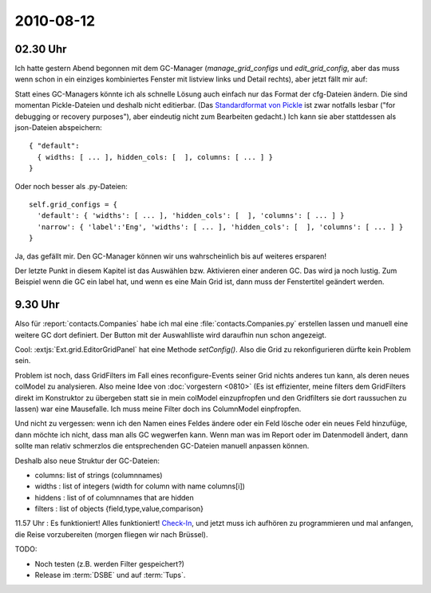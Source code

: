 2010-08-12
==========

02.30 Uhr
---------

Ich hatte gestern Abend begonnen mit dem GC-Manager (`manage_grid_configs` und `edit_grid_config`, aber das muss wenn schon in ein einziges kombiniertes Fenster mit listview links und Detail rechts), aber jetzt fällt mir auf: 

Statt eines GC-Managers könnte ich als schnelle Lösung auch einfach nur das Format der cfg-Dateien ändern. Die sind momentan Pickle-Dateien und deshalb nicht editierbar. (Das `Standardformat von Pickle <http://docs.python.org/library/pickle.html#data-stream-format>`_ ist zwar notfalls lesbar ("for debugging or recovery purposes"), aber eindeutig nicht zum Bearbeiten gedacht.) Ich kann sie aber stattdessen als json-Dateien abspeichern::

  { "default": 
    { widths: [ ... ], hidden_cols: [  ], columns: [ ... ] } 
  }

Oder noch besser als .py-Dateien::
  
  self.grid_configs = { 
    'default': { 'widths': [ ... ], 'hidden_cols': [  ], 'columns': [ ... ] } 
    'narrow': { 'label':'Eng', 'widths': [ ... ], 'hidden_cols': [  ], 'columns': [ ... ] } 
  }

Ja, das gefällt mir. Den GC-Manager können wir uns wahrscheinlich bis auf weiteres ersparen!

Der letzte Punkt in diesem Kapitel ist das Auswählen bzw. Aktivieren einer anderen GC. Das wird ja noch lustig.
Zum Beispiel wenn die GC ein label hat, und wenn es eine Main Grid ist, dann muss der Fenstertitel geändert werden.

9.30 Uhr
--------

Also für :report:`contacts.Companies` habe ich mal eine :file:`contacts.Companies.py` erstellen lassen und manuell eine weitere GC dort definiert. Der Button mit der Auswahlliste wird daraufhin nun schon angezeigt.

Cool: :extjs:`Ext.grid.EditorGridPanel` hat eine Methode `setConfig()`. Also die Grid zu rekonfigurieren dürfte kein Problem sein.

Problem ist noch, dass GridFilters im Fall eines reconfigure-Events seiner Grid nichts anderes tun kann, als deren neues colModel zu analysieren. Also meine Idee von :doc:`vorgestern <0810>` (Es ist effizienter, meine filters dem GridFilters direkt im Konstruktor zu übergeben statt sie in mein colModel einzupfropfen und den Gridfilters sie dort raussuchen zu lassen) war eine Mausefalle. Ich muss meine Filter doch ins ColumnModel einpfropfen.

Und nicht zu vergessen: wenn ich den Namen eines Feldes ändere oder ein Feld lösche oder ein neues Feld hinzufüge, dann möchte ich nicht, dass man alls GC wegwerfen kann. Wenn man was im Report oder im Datenmodell ändert, dann sollte man relativ schmerzlos die entsprechenden GC-Dateien manuell anpassen können.

Deshalb also neue Struktur der GC-Dateien:

- columns: list of strings (columnnames)
- widths : list of integers (width for column with name columns[i])
- hiddens : list of of columnnames that are hidden
- filters : list of objects {field,type,value,comparison}

11.57 Uhr : Es funktioniert! Alles funktioniert! 
`Check-In <http://code.google.com/p/lino/source/detail?r=362efe46d929a1b61bdd89dd3ea3f29bd59a61f0>`_, 
und jetzt muss ich aufhören zu programmieren und mal anfangen, die Reise vorzubereiten (morgen fliegen wir nach Brüssel).

TODO:

- Noch testen (z.B. werden Filter gespeichert?)
- Release im :term:`DSBE` und auf :term:`Tups`.
